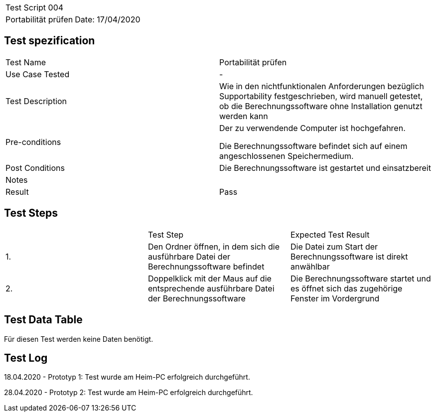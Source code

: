 |===
| Test Script 004 |
| Portabilität prüfen | Date: 17/04/2020
|===

== Test spezification

|===
| Test Name | Portabilität prüfen
| Use Case Tested | -
| Test Description | Wie in den nichtfunktionalen Anforderungen bezüglich Supportability festgeschrieben, wird manuell getestet, ob die Berechnungssoftware ohne Installation genutzt werden kann
| Pre-conditions | Der zu verwendende Computer ist hochgefahren.

Die Berechnungssoftware befindet sich auf einem angeschlossenen Speichermedium.
| Post Conditions | Die Berechnungssoftware ist gestartet und einsatzbereit
| Notes |
| Result | Pass
|===

== Test Steps

|===
|    | Test Step | Expected Test Result
| 1. | Den Ordner öffnen, in dem sich die ausführbare Datei der Berechnungssoftware befindet | Die Datei zum Start der Berechnungssoftware ist direkt anwählbar
| 2. | Doppelklick mit der Maus auf die entsprechende ausführbare Datei der Berechnungssoftware | Die Berechnungssoftware startet und es öffnet sich das zugehörige Fenster im Vordergrund
|===

== Test Data Table

Für diesen Test werden keine Daten benötigt.


== Test Log

18.04.2020 - Prototyp 1: Test wurde am Heim-PC erfolgreich durchgeführt.

28.04.2020 - Prototyp 2: Test wurde am Heim-PC erfolgreich durchgeführt.